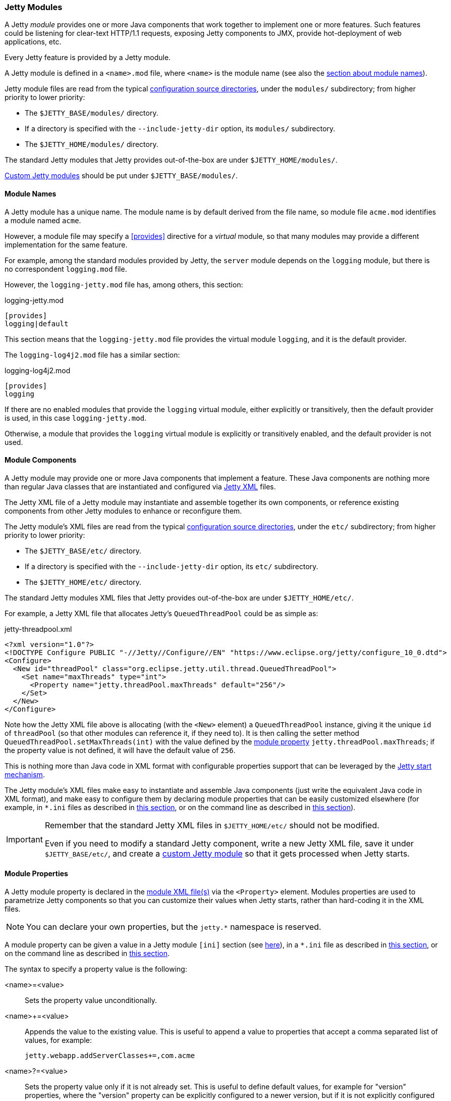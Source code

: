 //
// ========================================================================
// Copyright (c) 1995-2021 Mort Bay Consulting Pty Ltd and others.
//
// This program and the accompanying materials are made available under the
// terms of the Eclipse Public License v. 2.0 which is available at
// https://www.eclipse.org/legal/epl-2.0, or the Apache License, Version 2.0
// which is available at https://www.apache.org/licenses/LICENSE-2.0.
//
// SPDX-License-Identifier: EPL-2.0 OR Apache-2.0
// ========================================================================
//

[[og-modules]]
=== Jetty Modules

A Jetty _module_ provides one or more Java components that work together to implement one or more features.
Such features could be listening for clear-text HTTP/1.1 requests, exposing Jetty components to JMX, provide hot-deployment of web applications, etc.

Every Jetty feature is provided by a Jetty module.

A Jetty module is defined in a `<name>.mod` file, where `<name>` is the module name (see also the xref:og-modules-names[section about module names]).

Jetty module files are read from the typical xref:og-start-configure[configuration source directories], under the `modules/` subdirectory; from higher priority to lower priority:

* The `$JETTY_BASE/modules/` directory.
* If a directory is specified with the `--include-jetty-dir` option, its `modules/` subdirectory.
* The `$JETTY_HOME/modules/` directory.

The standard Jetty modules that Jetty provides out-of-the-box are under `$JETTY_HOME/modules/`.

xref:og-modules-custom[Custom Jetty modules] should be put under `$JETTY_BASE/modules/`.

[[og-modules-names]]
==== Module Names

A Jetty module has a unique name.
The module name is by default derived from the file name, so module file `acme.mod` identifies a module named `acme`.

However, a module file may specify a xref:og-modules-directive-provides[+[provides]+] directive for a _virtual_ module, so that many modules may provide a different implementation for the same feature.

For example, among the standard modules provided by Jetty, the `server` module depends on the `logging` module, but there is no correspondent `logging.mod` file.

However, the `logging-jetty.mod` file has, among others, this section:

.logging-jetty.mod
----
[provides]
logging|default
----

This section means that the `logging-jetty.mod` file provides the virtual module `logging`, and it is the default provider.

The `logging-log4j2.mod` file has a similar section:

.logging-log4j2.mod
----
[provides]
logging
----

If there are no enabled modules that provide the `logging` virtual module, either explicitly or transitively, then the default provider is used, in this case `logging-jetty.mod`.

Otherwise, a module that provides the `logging` virtual module is explicitly or transitively enabled, and the default provider is not used.

[[og-modules-components]]
==== Module Components

A Jetty module may provide one or more Java components that implement a feature.
These Java components are nothing more than regular Java classes that are instantiated and configured via xref:og-xml[Jetty XML] files.

The Jetty XML file of a Jetty module may instantiate and assemble together its own components, or reference existing components from other Jetty modules to enhance or reconfigure them.

The Jetty module's XML files are read from the typical xref:og-start-configure[configuration source directories], under the `etc/` subdirectory; from higher priority to lower priority:

* The `$JETTY_BASE/etc/` directory.
* If a directory is specified with the `--include-jetty-dir` option, its `etc/` subdirectory.
* The `$JETTY_HOME/etc/` directory.

The standard Jetty modules XML files that Jetty provides out-of-the-box are under `$JETTY_HOME/etc/`.

For example, a Jetty XML file that allocates Jetty's `QueuedThreadPool` could be as simple as:

[source,xml]
.jetty-threadpool.xml
----
<?xml version="1.0"?>
<!DOCTYPE Configure PUBLIC "-//Jetty//Configure//EN" "https://www.eclipse.org/jetty/configure_10_0.dtd">
<Configure>
  <New id="threadPool" class="org.eclipse.jetty.util.thread.QueuedThreadPool">
    <Set name="maxThreads" type="int">
      <Property name="jetty.threadPool.maxThreads" default="256"/>
    </Set>
  </New>
</Configure>
----

Note how the Jetty XML file above is allocating (with the `<New>` element) a `QueuedThreadPool` instance, giving it the unique `id` of `threadPool` (so that other modules can reference it, if they need to).
It is then calling the setter method `QueuedThreadPool.setMaxThreads(int)` with the value defined by the xref:og-modules-properties[module property] `jetty.threadPool.maxThreads`; if the property value is not defined, it will have the default value of `256`.

This is nothing more than Java code in XML format with configurable properties support that can be leveraged by the xref:og-start[Jetty start mechanism].

The Jetty module's XML files make easy to instantiate and assemble Java components (just write the equivalent Java code in XML format), and make easy to configure them by declaring module properties that can be easily customized elsewhere (for example, in `+*.ini+` files as described in xref:og-start-configure-enable[this section], or on the command line as described in xref:og-start-start[this section]).

[IMPORTANT]
====
Remember that the standard Jetty XML files in `$JETTY_HOME/etc/` should not be modified.

Even if you need to modify a standard Jetty component, write a new Jetty XML file, save it under `$JETTY_BASE/etc/`, and create a xref:og-modules-custom[custom Jetty module] so that it gets processed when Jetty starts.
====

[[og-modules-properties]]
==== Module Properties

A Jetty module property is declared in the xref:og-modules-components[module XML file(s)] via the `<Property>` element.
Modules properties are used to parametrize Jetty components so that you can customize their values when Jetty starts, rather than hard-coding it in the XML files.

NOTE: You can declare your own properties, but the `+jetty.*+` namespace is reserved.

A module property can be given a value in a Jetty module `[ini]` section (see xref:og-modules-directive-ini[here]), in a `+*.ini+` file as described in xref:og-start-configure-enable[this section], or on the command line as described in xref:og-start-start[this section].

The syntax to specify a property value is the following:

<name>=<value>::
Sets the property value unconditionally.
<name>+=<value>::
Appends the value to the existing value.
This is useful to append a value to properties that accept a comma separated list of values, for example:
+
----
jetty.webapp.addServerClasses+=,com.acme
----
+
<name>?=<value>::
Sets the property value only if it is not already set.
This is useful to define default values, for example for "version" properties, where the "version" property can be explicitly configured to a newer version, but if it is not explicitly configured it will have a default version (see also xref:og-start-configure-custom-module[here]).
For example:
+
----
conscrypt.version?=2.5.1
jetty.sslContext.provider?=Conscrypt
----

[[og-modules-directives]]
==== Module Directives

Lines that start with `#` are comments.

[[og-modules-directive-description]]
===== [description]

A text that describes the module.

This text will be shown by the xref:og-start-configure[Jetty start mechanism] when using the `--list-modules` command.

[[og-modules-directive-tags]]
===== [tags]

A list of words that characterize the module.

Modules that have the same tags will be shown by the Jetty start mechanism when using the `--list-modules=<tag>` command.

.example.mod
----
[tags]
demo
webapp
jsp
----

[[og-modules-directive-provides]]
===== [provides]

A module name with an optional `default` specifier.

As explained in the xref:og-modules-names[module name section], there can be many module files each providing a different implementation for the same feature.

The format is:

----
[provides]
<module_name>[|default]
----

where the `|default` part is optional and specifies that the module is the default provider.

[[og-modules-directive-depends]]
===== [depends]

A list of module names that this module depends on.

For example, the standard module `http` depends on module `server`.
Enabling the `http` module also enables, transitively, the `server` module, since the `http` module cannot work without the `server` module; when the `server` module is transitively enabled, the modules it depends on will be transitively enabled, and so on recursively.

The `[depends]` directive establishes a link:https://en.wikipedia.org/wiki/Partially_ordered_set[_partial order_] relationship among modules so that enabled modules can be sorted and organized in a graph.
Circular dependencies are not allowed.

The order of the enabled modules is used to determine the processing of the configuration, for example the order of processing of the xref:og-modules-directive-files[+[files]+] section, the order of processing of XML files defined in the xref:og-modules-directive-xml[+[xml]+] section, etc.

[[og-modules-directive-optional]]
===== [optional]

A list of module names that this module depends on, if they are explicitly enabled.

For example, the module `https` has an optional dependency on `http2`.
Enabling the `https` modules _does not_ enable the `http2` module.

However, if the `http2` module is explicitly enabled, then the `https` module depends on it, and therefore the `http2` module is xref:og-modules-directive-depends[sorted] _before_ the `https` module.
In this way, you are guaranteed that the `http2` module is processed before the `https` module.

[[og-modules-directive-files]]
===== [files]

A list of paths (directories and/or files) that are necessary for the module, created or resolved when the module is enabled.

Each path may be of the following types:

Path Name::
A path name representing a file, or a directory if the path name ends with `/`, such as `webapps/`.
The file or directory will be created relative to `$JETTY_BASE`, if not already present.
+
For example:
+
----
[files]
logs/
----

Maven Artifact::
An URI representing a Maven artifact to be downloaded from Maven Central, if not already present.
Property expansion is supported.
+
The format is:
+
----
[files]
maven://<groupId>/<artifactId>/<version>[/<type>]|<pathName>
----
+
where `<type>` is optional, and `<pathName>` after the `|` is the path under `$JETTY_BASE` where the downloaded file should be saved.
+
For example:
+
[source,options=nowrap]
----
[files]
maven://org.postgresql/postgresql/${postgresql-version}|lib/postgresql-${postgresql-version}.jar
----

BaseHome::
An URI representing a `$JETTY_HOME` resource to be copied in `$JETTY_BASE`, if not already present.
URIs of this type are typically only used by standard Jetty modules; custom modules should not need to use it.
+
The format is:
+
----
[files]
basehome:<jettyHomePathName>|<pathName>
----
+
For example:
+
----
[files]
basehome:modules/demo.d/demo-moved-context.xml|webapps/demo-moved-context.xml
----

HTTP URL::

An `http://` or `https://` URL to be downloaded, if not already present.
+
The format is:
+
----
[files]
<httpURL>|<pathName>
----
+
For example:
+
----
[files]
https://acme.com/favicon.ico|webapps/acme/favicon.ico
----

[[og-modules-directive-libs]]
===== [libs]

A list of paths, relative to the xref:og-start-configure[configuration source directories], of `+*.jar+` library files and/or directories that are added to the server class-path (or module-path when xref:og-start-start-jpms[running in JPMS mode]).

The `[libs]` section if often used in conjunction with the `[files]` section.

For example:

----
[files]
maven://org.postgresql/postgresql/${postgresql-version}|lib/postgresql-${postgresql-version}.jar

[libs]
lib/postgresql-${postgresql-version}.jar
----

The `postgresql-<version>.jar` artifact is downloaded from Maven Central, if not already present, into the `$JETTY_BASE/lib/` directory when the module is enabled.

When Jetty starts, the `$JETTY_BASE/lib/postgresql-<version>.jar` will be in the server class-path (or module-path).

[[og-modules-directive-xml]]
===== [xml]

A list of paths, relative to the xref:og-start-configure[configuration source directories], of Jetty `+*.xml+` files that are passed as program arguments to be processed when Jetty starts (see the xref:og-start-start-xml[section about assembling Jetty components]).

Jetty XML files are read from the typical xref:og-start-configure[configuration source directories], under the `etc/` subdirectory.
Standard Jetty XML files are under `$JETTY_HOME/etc/`, while custom Jetty XML files are typically under `$JETTY_BASE/etc/`.

For example:

----
[xml]
etc/custom/components.xml
----

[[og-modules-directive-ini]]
===== [ini]

A list of program arguments to pass to the command line when Jetty is started.

The program arguments may include any command line option (see xref:og-start-reference[here] for the list of command line options), xref:og-modules-properties[module properties] and/or xref:og-modules-components[module XML files].

A property defined in the `[ini]` section is available in the `+*.mod+` module file for property expansion, for example:

----
[ini]
postgresql-version?=42.2.18

[lib]
lib/postgresql-${postgresql-version}.jar
----

In the example above, the `[lib]` section contains `${postgresql-version}`, a reference to property `postgresql-version` whose value is defined in the `[ini]` section.
The expression `${<property>}` _expands_ the property replacing the expression with the property value.

See also the xref:og-start-start-jpms[JPMS section] for additional examples about the `[ini]` section.

[[og-modules-directive-ini-template]]
===== [ini-template]

A list of properties to be copied in the `+*.ini+` file generated when xref:og-start-configure-enable[the module is enabled].

The list of properties is derived from the xref:og-modules-components[module XML file(s)] that declare them.

The properties are typically assigned their default value and commented out, so that it is evident which properties have been uncommented and customized with a non-default value.

[[og-modules-directive-exec]]
===== [exec]

A list of JVM command line options and/or system properties passed to a forked JVM.

When the `[exec]` section is present, the JVM running the Jetty start mechanism will fork another JVM, passing the JVM command line options and system properties listed in the `[exec]` sections of the enabled modules.

This is necessary because JVM options such as `-Xmx` (that specifies the max JVM heap size) cannot be changed in a running JVM.
For an example, see xref:og-start-configure-custom-module-exec[this section].

[[og-modules-directive-jpms]]
===== [jpms]

A list of JVM command line options related to the Java Module System.

This section is processed only when Jetty is xref:og-start-start-jpms[started in JPMS mode].

The directives are:

add-modules::
Equivalent to the JVM option `--add-modules`.
The format is:
+
----
[jpms]
add-modules: <module>(,<module>)*
----
+
where `module` is a JPMS module name.

patch-module::
Equivalent to the JVM option `--patch-module`.
The format is:
+
----
[jpms]
patch-module: <module>=<file>(:<file>)*
----
where `module` is a JPMS module name.

add-opens::
Equivalent to the JVM option `--add-opens`.
The format is:
+
----
[jpms]
add-opens: <module>/<package>=<target-module>(,<target-module>)*
----
where `module` and `target-module` are a JPMS module names.

add-exports::
Equivalent to the JVM option `--add-exports`.
The format is:
+
----
[jpms]
add-exports: <module>/<package>=<target-module>(,<target-module>)*
----
where `module` and `target-module` are a JPMS module names.

add-reads::
Equivalent to the JVM option `--add-exports`.
The format is:
+
----
[jpms]
add-reads: <module>=<target-module>(,<target-module>)*
----
where `module` and `target-module` are a JPMS module names.

[[og-modules-directive-license]]
===== [license]

The license under which the module is released.

A Jetty module may be released under a license that is different from Jetty's, or use libraries that require end-users to accept their licenses in order to be used.

You can put the license text in the `[license]` section, and when the Jetty module is enabled the license text will be printed on the terminal, and the user prompted to accept the license.
If the user does not accept the license, the module will not be enabled.

For example:

----
[license]
Acme Project is an open source project hosted on GitHub
and released under the Apache 2.0 license.
https://www.apache.org/licenses/LICENSE-2.0.txt
----

[[og-modules-directive-version]]
===== [version]

The minimum Jetty version for which this module is valid.

For example, a module may only be valid for Jetty 10 and later, but not for earlier Jetty versions (because it references components that have been introduced in Jetty 10).

For example:

----
[version]
10.0
----

A Jetty module with such a section will only work for Jetty 10.0.x or later.
